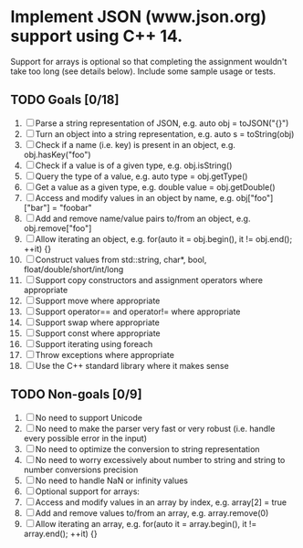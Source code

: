 * Implement JSON (www.json.org) support using C++ 14. 
  Support for arrays is optional so that completing the assignment wouldn't take too long (see details below). Include some sample usage or tests.

** TODO Goals [0/18]

   1. [ ] Parse a string representation of JSON, e.g. auto obj = toJSON("{}")
   2. [ ] Turn an object into a string representation, e.g. auto s = toString(obj)
   3. [ ] Check if a name (i.e. key) is present in an object, e.g. obj.hasKey("foo")
   4. [ ] Check if a value is of a given type, e.g. obj.isString()
   5. [ ] Query the type of a value, e.g. auto type = obj.getType()
   6. [ ] Get a value as a given type, e.g. double value = obj.getDouble()
   7. [ ] Access and modify values in an object by name, e.g. obj["foo"]["bar"] = "foobar"
   8. [ ] Add and remove name/value pairs to/from an object, e.g. obj.remove["foo"]
   9. [ ] Allow iterating an object, e.g. for(auto it = obj.begin(), it != obj.end(); ++it) {}
   10. [ ] Construct values from std::string, char*, bool, float/double/short/int/long
   11. [ ] Support copy constructors and assignment operators where appropriate
   12. [ ] Support move where appropriate
   13. [ ] Support operator== and operator!= where appropriate
   14. [ ] Support swap where appropriate
   15. [ ] Support const where appropriate
   16. [ ] Support iterating using foreach
   17. [ ] Throw exceptions where appropriate
   18. [ ] Use the C++ standard library where it makes sense

** TODO Non-goals [0/9]

   1. [ ] No need to support Unicode
   2. [ ] No need to make the parser very fast or very robust (i.e. handle every possible error in the input)
   3. [ ] No need to optimize the conversion to string representation
   4. [ ] No need to worry excessively about number to string and string to number conversions precision
   5. [ ] No need to handle NaN or infinity values
   6. [ ] Optional support for arrays:
   7. [ ] Access and modify values in an array by index, e.g. array[2] = true
   8. [ ] Add and remove values to/from an array, e.g. array.remove(0)
   9. [ ] Allow iterating an array, e.g. for(auto it = array.begin(), it != array.end(); ++it) {}
